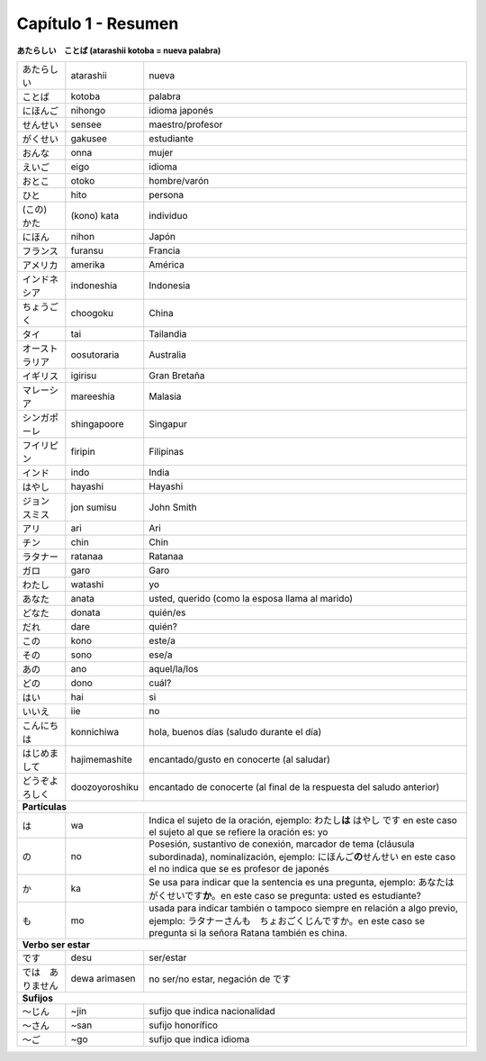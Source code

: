 .. title: Capítulo 1
.. slug: capitulo_1
.. date: 2016-04-02 23:41:18 UTC-03:00
.. tags: japones, NihongoShojo
.. category: idiomas
.. author: Rdr
.. link: 
.. description: 
.. type: text

====================
Capítulo 1 - Resumen 
====================

**あたらしい　ことば (atarashii kotoba = nueva palabra)**

+------------------+----------------+-----------------------------------------------------------------------+
| |atarashii|      | atarashii      | nueva                                                                 |
+------------------+----------------+-----------------------------------------------------------------------+
| |kotoba|         | kotoba         | palabra                                                               |
+------------------+----------------+-----------------------------------------------------------------------+
| |nihongo|        | nihongo        | idioma japonés                                                        |
+------------------+----------------+-----------------------------------------------------------------------+
| |sensee|         | sensee         | maestro/profesor                                                      |
+------------------+----------------+-----------------------------------------------------------------------+
| |gakusee|        | gakusee        | estudiante                                                            |
+------------------+----------------+-----------------------------------------------------------------------+
| |onna|           | onna           | mujer                                                                 |
+------------------+----------------+-----------------------------------------------------------------------+
| |eigo|           | eigo           | idioma                                                                |
+------------------+----------------+-----------------------------------------------------------------------+
| |otoko|          | otoko          | hombre/varón                                                          |
+------------------+----------------+-----------------------------------------------------------------------+
| |hito|           | hito           | persona                                                               |
+------------------+----------------+-----------------------------------------------------------------------+
| |kata|           | (kono) kata    | individuo                                                             |
+------------------+----------------+-----------------------------------------------------------------------+
| |nihon|          | nihon          | Japón                                                                 |
+------------------+----------------+-----------------------------------------------------------------------+
| |furansu|        | furansu        | Francia                                                               |
+------------------+----------------+-----------------------------------------------------------------------+
| |amerika|        | amerika        | América                                                               |
+------------------+----------------+-----------------------------------------------------------------------+
| |indoneshia|     | indoneshia     | Indonesia                                                             |
+------------------+----------------+-----------------------------------------------------------------------+
| |choogoku|       | choogoku       | China                                                                 |
+------------------+----------------+-----------------------------------------------------------------------+
| |tai|            | tai            | Tailandia                                                             |
+------------------+----------------+-----------------------------------------------------------------------+
| |oosutoraria|    | oosutoraria    | Australia                                                             |
+------------------+----------------+-----------------------------------------------------------------------+
| |igirisu|        | igirisu        | Gran Bretaña                                                          |
+------------------+----------------+-----------------------------------------------------------------------+
| |mareeshia|      | mareeshia      | Malasia                                                               |
+------------------+----------------+-----------------------------------------------------------------------+
| |shingapoore|    | shingapoore    | Singapur                                                              |
+------------------+----------------+-----------------------------------------------------------------------+
| |firipin|        | firipin        | Filipinas                                                             |
+------------------+----------------+-----------------------------------------------------------------------+
| |indo|           | indo           | India                                                                 |
+------------------+----------------+-----------------------------------------------------------------------+
| |hayashi|        | hayashi        | Hayashi                                                               |
+------------------+----------------+-----------------------------------------------------------------------+
| |jon|            | jon sumisu     | John Smith                                                            |
+------------------+----------------+-----------------------------------------------------------------------+
| |ari|            | ari            | Ari                                                                   |
+------------------+----------------+-----------------------------------------------------------------------+
| |chin|           | chin           | Chin                                                                  |
+------------------+----------------+-----------------------------------------------------------------------+
| |ratanaa|        | ratanaa        | Ratanaa                                                               |
+------------------+----------------+-----------------------------------------------------------------------+
| |garo|           | garo           | Garo                                                                  |
+------------------+----------------+-----------------------------------------------------------------------+
| |watashi|        | watashi        | yo                                                                    |
+------------------+----------------+-----------------------------------------------------------------------+
| |anata|          | anata          | usted, querido (como la esposa llama al marido)                       |
+------------------+----------------+-----------------------------------------------------------------------+
| |donata|         | donata         | quién/es                                                              |
+------------------+----------------+-----------------------------------------------------------------------+
| |dare|           | dare           | quién?                                                                |
+------------------+----------------+-----------------------------------------------------------------------+
| |kono|           | kono           | este/a                                                                |
+------------------+----------------+-----------------------------------------------------------------------+
| |sono|           | sono           | ese/a                                                                 |
+------------------+----------------+-----------------------------------------------------------------------+
| |ano|            | ano            | aquel/la/los                                                          |
+------------------+----------------+-----------------------------------------------------------------------+
| |dono|           | dono           | cuál?                                                                 |
+------------------+----------------+-----------------------------------------------------------------------+
| |hai|            | hai            | si                                                                    |
+------------------+----------------+-----------------------------------------------------------------------+
| |iie|            | iie            | no                                                                    |
+------------------+----------------+-----------------------------------------------------------------------+
| |konnichiwa|     | konnichiwa     | hola, buenos días (saludo durante el día)                             |
+------------------+----------------+-----------------------------------------------------------------------+
| |hajimemashite|  | hajimemashite  | encantado/gusto en conocerte (al saludar)                             |
+------------------+----------------+-----------------------------------------------------------------------+
| |doozoyoroshiku| | doozoyoroshiku | encantado de conocerte (al final de la respuesta del saludo anterior) | 
+------------------+----------------+-----------------------------------------------------------------------+
| **Partículas**                                                                                            |
+------------------+----------------+-----------------------------------------------------------------------+
| |wa|             | wa             | |wa_explicacion|                                                      |
+------------------+----------------+-----------------------------------------------------------------------+
| |no|             | no             | |no_explicacion|                                                      |
+------------------+----------------+-----------------------------------------------------------------------+
| |ka|             | ka             | |ka_explicacion|                                                      |
+------------------+----------------+-----------------------------------------------------------------------+
| |mo|             | mo             | |mo_explicacion|                                                      |
+------------------+----------------+-----------------------------------------------------------------------+
| **Verbo ser estar**                                                                                       |
+------------------+----------------+-----------------------------------------------------------------------+
| |desu|           | desu           | ser/estar                                                             |
+------------------+----------------+-----------------------------------------------------------------------+
| |dewa|           | dewa arimasen  ||dewa_explicacion|                                                     |
+------------------+----------------+-----------------------------------------------------------------------+
| **Sufijos**                                                                                               |
+------------------+----------------+-----------------------------------------------------------------------+
| |jin|            | ~jin           | sufijo que indica nacionalidad                                        |
+------------------+----------------+-----------------------------------------------------------------------+
| |san|            | ~san           | sufijo honorífico                                                     |
+------------------+----------------+-----------------------------------------------------------------------+
| |go|             | ~go            | sufijo que indica idioma                                              |
+------------------+----------------+-----------------------------------------------------------------------+


.. |atarashii| replace:: あたらしい
.. |kotoba|  replace:: ことば
.. |nihongo| replace:: にほんご
.. |sensee| replace:: せんせい
.. |gakusee| replace:: がくせい
.. |onna| replace:: おんな
.. |eigo| replace:: えいご
.. |otoko| replace:: おとこ
.. |hito| replace:: ひと
.. |kata| replace:: (この)　かた
.. |nihon| replace:: にほん
.. |furansu| replace:: フランス
.. |amerika| replace:: アメリカ
.. |indoneshia| replace:: インドネシア
.. |choogoku| replace:: ちょうごく
.. |tai| replace:: タイ
.. |oosutoraria| replace:: オーストラリア
.. |igirisu| replace:: イギリス
.. |mareeshia| replace:: マレーシア
.. |shingapoore| replace:: シンガポーレ
.. |firipin| replace:: フイリピン
.. |indo| replace:: インド
.. |hayashi| replace:: はやし
.. |jon| replace:: ジョン　スミス
.. |ari| replace:: アリ
.. |chin| replace:: チン
.. |ratanaa| replace:: ラタナー
.. |garo| replace:: ガロ
.. |watashi| replace:: わたし
.. |anata| replace:: あなた
.. |donata| replace:: どなた
.. |dare| replace:: だれ
.. |kono| replace:: この
.. |sono| replace:: その
.. |ano| replace:: あの
.. |dono| replace:: どの
.. |hai| replace:: はい
.. |iie| replace:: いいえ
.. |konnichiwa| replace:: こんにちは
.. |hajimemashite| replace:: はじめまして
.. |doozoyoroshiku| replace:: どうぞよろしく
.. |wa| replace:: は
.. |wa_explicacion| replace:: Indica el sujeto de la oración, ejemplo: わたし\ **は** はやし です en este caso el sujeto al que se refiere la oración es: yo
.. |no| replace:: の
.. |no_explicacion| replace:: Posesión, sustantivo de conexión, marcador de tema (cláusula subordinada), nominalización, ejemplo: にほんご\ **の**\ せんせい en este caso el no indica que se es profesor de japonés
.. |ka| replace:: か
.. |ka_explicacion| replace:: Se usa para indicar que la sentencia es una pregunta, ejemplo: あなたはがくせいです\ **か**\ 。en este caso se pregunta: usted es estudiante?
.. |mo| replace:: も
.. |mo_explicacion| replace:: usada para indicar también o tampoco siempre en relación a algo previo, ejemplo: ラタナーさんも　ちょおごくじんですか。en este caso se pregunta si la señora Ratana también es china.
.. |desu| replace:: です
.. |dewa| replace:: では　ありません
.. |dewa_explicacion| replace:: no ser/no estar, negación de です
.. |jin| replace:: ～じん
.. |san| replace:: ～さん
.. |go| replace:: ～ご

